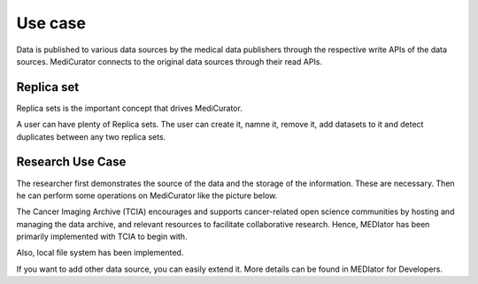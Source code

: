 ********
Use case
********

Data is published to various data sources by the medical data publishers through the respective write APIs of the data sources. MediCurator connects to the original data sources through their read APIs. 

Replica set
###########
Replica sets is the important concept that drives MediCurator.

A user can have plenty of Replica sets. The user can create it, namne it, remove it, add datasets to it and detect duplicates between any two replica sets.

Research Use Case
#################
The researcher first demonstrates the source of the data and the storage of the information. These are necessary. Then he can perform some operations on MediCurator like the picture below.

.. image:: Usecase.png
   :scale: 140
   :align: center

The Cancer Imaging Archive (TCIA) encourages and supports cancer-related open science communities by hosting and managing the data archive, and relevant resources to facilitate collaborative research. Hence, MEDIator has been primarily implemented with TCIA to begin with.
 
Also, local file system has been implemented.

If you want to add other data source, you can easily extend it. More details can be found in MEDIator for Developers. 
